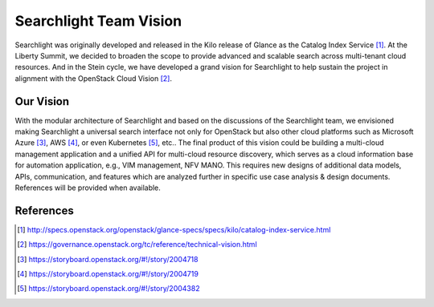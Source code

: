 ..
      Licensed under the Apache License, Version 2.0 (the "License"); you may
      not use this file except in compliance with the License. You may obtain
      a copy of the License at

          http://www.apache.org/licenses/LICENSE-2.0

      Unless required by applicable law or agreed to in writing, software
      distributed under the License is distributed on an "AS IS" BASIS, WITHOUT
      WARRANTIES OR CONDITIONS OF ANY KIND, either express or implied. See the
      License for the specific language governing permissions and limitations
      under the License.


Searchlight Team Vision
=======================

Searchlight was originally developed and released in the Kilo release of
Glance as the Catalog Index Service [#]_. At the Liberty Summit, we decided
to broaden the scope to provide advanced and scalable search across
multi-tenant cloud resources. And in the Stein cycle, we have developed a
grand vision for Searchlight to help sustain the project in alignment with
the OpenStack Cloud Vision [#]_.


Our Vision
----------

With the modular architecture of Searchlight and based on the discussions of
the Searchlight team, we envisioned making Searchlight a universal search
interface not only for OpenStack but also other cloud platforms such as
Microsoft Azure [#]_, AWS [#]_, or even Kubernetes [#]_, etc.. The final
product of this vision could be building a multi-cloud management application
and a unified API for multi-cloud resource discovery, which serves as a
cloud information base for automation application, e.g., VIM management,
NFV MANO. This requires new designs of additional data models, APIs,
communication, and features which are analyzed further in specific use
case analysis & design documents. References will be provided when available.

.. figure:: ../../../images/SeaaS.png
   :width: 100%
   :alt: Search as a Service


References
----------

.. [#] http://specs.openstack.org/openstack/glance-specs/specs/kilo/catalog-index-service.html
.. [#] https://governance.openstack.org/tc/reference/technical-vision.html
.. [#] https://storyboard.openstack.org/#!/story/2004718
.. [#] https://storyboard.openstack.org/#!/story/2004719
.. [#] https://storyboard.openstack.org/#!/story/2004382
